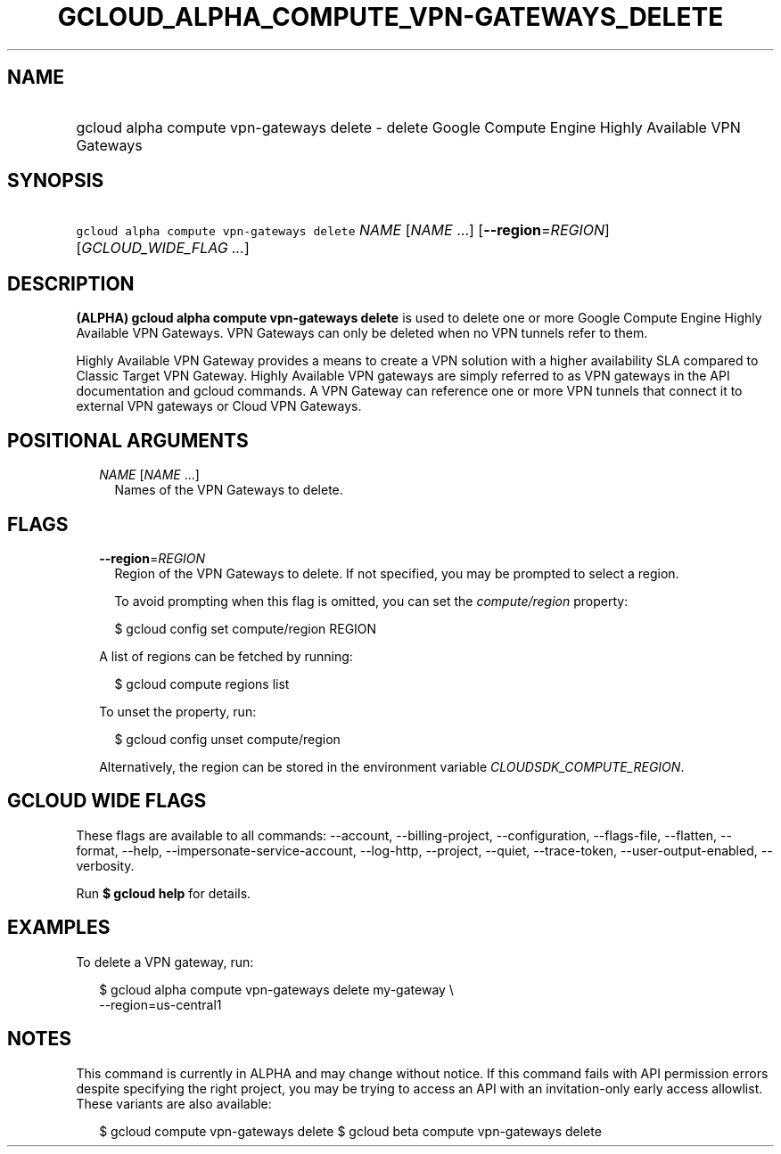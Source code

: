 
.TH "GCLOUD_ALPHA_COMPUTE_VPN\-GATEWAYS_DELETE" 1



.SH "NAME"
.HP
gcloud alpha compute vpn\-gateways delete \- delete Google Compute Engine Highly Available VPN Gateways



.SH "SYNOPSIS"
.HP
\f5gcloud alpha compute vpn\-gateways delete\fR \fINAME\fR [\fINAME\fR\ ...] [\fB\-\-region\fR=\fIREGION\fR] [\fIGCLOUD_WIDE_FLAG\ ...\fR]



.SH "DESCRIPTION"

\fB(ALPHA)\fR \fBgcloud alpha compute vpn\-gateways delete\fR is used to delete
one or more Google Compute Engine Highly Available VPN Gateways. VPN Gateways
can only be deleted when no VPN tunnels refer to them.

Highly Available VPN Gateway provides a means to create a VPN solution with a
higher availability SLA compared to Classic Target VPN Gateway. Highly Available
VPN gateways are simply referred to as VPN gateways in the API documentation and
gcloud commands. A VPN Gateway can reference one or more VPN tunnels that
connect it to external VPN gateways or Cloud VPN Gateways.



.SH "POSITIONAL ARGUMENTS"

.RS 2m
.TP 2m
\fINAME\fR [\fINAME\fR ...]
Names of the VPN Gateways to delete.


.RE
.sp

.SH "FLAGS"

.RS 2m
.TP 2m
\fB\-\-region\fR=\fIREGION\fR
Region of the VPN Gateways to delete. If not specified, you may be prompted to
select a region.

To avoid prompting when this flag is omitted, you can set the
\f5\fIcompute/region\fR\fR property:

.RS 2m
$ gcloud config set compute/region REGION
.RE

A list of regions can be fetched by running:

.RS 2m
$ gcloud compute regions list
.RE

To unset the property, run:

.RS 2m
$ gcloud config unset compute/region
.RE

Alternatively, the region can be stored in the environment variable
\f5\fICLOUDSDK_COMPUTE_REGION\fR\fR.


.RE
.sp

.SH "GCLOUD WIDE FLAGS"

These flags are available to all commands: \-\-account, \-\-billing\-project,
\-\-configuration, \-\-flags\-file, \-\-flatten, \-\-format, \-\-help,
\-\-impersonate\-service\-account, \-\-log\-http, \-\-project, \-\-quiet,
\-\-trace\-token, \-\-user\-output\-enabled, \-\-verbosity.

Run \fB$ gcloud help\fR for details.



.SH "EXAMPLES"

To delete a VPN gateway, run:

.RS 2m
$ gcloud alpha compute vpn\-gateways delete my\-gateway \e
  \-\-region=us\-central1
.RE



.SH "NOTES"

This command is currently in ALPHA and may change without notice. If this
command fails with API permission errors despite specifying the right project,
you may be trying to access an API with an invitation\-only early access
allowlist. These variants are also available:

.RS 2m
$ gcloud compute vpn\-gateways delete
$ gcloud beta compute vpn\-gateways delete
.RE

